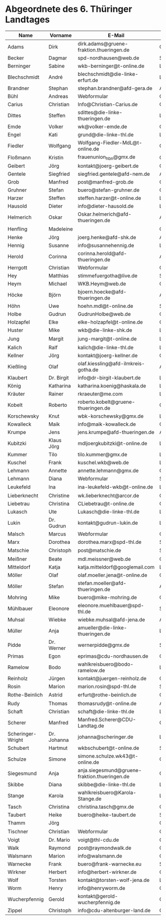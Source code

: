 * Abgeordnete des 6. Thüringer Landtages
| Name              | Vorname     | E-Mail                                        | Partei | Webseite                                                 | Twitter          |
|-------------------+-------------+-----------------------------------------------+--------+----------------------------------------------------------+------------------|
| Adams             | Dirk        | dirk.adams@gruene-fraktion.thueringen.de      | GRÜNE  | http://www.dirkadams.de/                                 | [[https://twitter.com/GruenerDirk][@GruenerDirk]]     |
| Becker            | Dagmar      | spd-nordhausen@web.de                         | SPD    | http://www.spd-nordhausen.de/                            | ---              |
| Berninger         | Sabine      | wkb-berninger@t-online.de                     | LINKE  | http://www.sabine-berninger.de/                          | [[https://twitter.com/BineB][@BineB]]           |
| Blechschmidt      | André       | blechschmidt@die-linke-erfurt.de              | LINKE  | http://www.andre-blechschmidt.de/                        | ---              |
| Brandner          | Stephan     | stephan.brandner@afd-gera.de                  | AfD    | http://www.brandner-im-landtag.de/                       | ---              |
| Bühl              | Andreas     | Webformular                                   | CDU    | http://www.andreasbuehl.de/                              | [[https://twitter.com/Buehlandreas][@Buehlandreas]]    |
| Carius            | Christian   | Info@Christian-Carius.de                      | CDU    | http://www.christian-carius.de/                          | ---              |
| Dittes            | Steffen     | sdittes@die-linke-thueringen.de               | LINKE  | http://www.steffen-dittes.de/                            | [[https://twitter.com/St_Dittes][@St_Dittes]]       |
| Emde              | Volker      | wk@volker-emde.de                             | CDU    | http://www.volker-emde.de/                               | ---              |
| Engel             | Kati        | grund@die-linke-thl.de                        | LINKE  | http://www.kati-grund.de/                                | [[https://twitter.com/KatiGrund][@KatiGrund]]       |
| Fiedler           | Wolfgang    | Wolfgang-Fiedler-MdL@t-online.de              | CDU    | ---                                                      | ---              |
| Floßmann          | Kristin     | frauenunion_hbn@gmx.de                        | CDU    | http://www.kristin-flossmann.de/                         | ---              |
| Geibert           | Jörg        | kontakt@joerg-geibert.de                      | CDU    | http://www.joerg-geibert.de/                             | [[https://twitter.com/JGeibert][@JGeibert]]        |
| Gentele           | Siegfried   | siegfried.gentele@afd-nem.de                  | AfD    |                                                          | ---              |
| Grob              | Manfred     | post@manfred-grob.de                          | CDU    | http://www.manfred-grob.de/                              | ---              |
| Gruhner           | Stefan      | buero@stefan-gruhner.de                       | CDU    | http://www.stefan-gruhner.de/                            | [[https://twitter.com/StefanGruhner][@StefanGruhner]]   |
| Harzer            | Steffen     | steffen.harzer@t-online.de                    | LINKE  | http://www.steffen-harzer.de/                            | [[https://twitter.com/Harzerkas][@Harzerkas]]       |
| Hausold           | Dieter      | info@dieter-hausold.de                        | LINKE  | http://www.dieter-hausold.de/                            | ---              |
| Helmerich         | Oskar       | Oskar.helmerich@afd-thueringen.de             | AfD    | http://www.rechtsanwalt-helmerich.de/                    | ---              |
| Henfling          | Madeleine   |                                               | GRÜNE  | http://www.madeleine-henfling.de/                        | [[https://twitter.com/henfling_m][@henfling_m]]      |
| Henke             | Jörg        | joerg.henke@afd-shk.de                        | AfD    | http://afd-henke.de/                                     | ---              |
| Hennig            | Susanne     | info@susannehennig.de                         | LINKE  | http://www.susannehennig.de/                             | [[https://twitter.com/SusanneHennig][@SusanneHenning]]  |
| Herold            | Corinna     | corinna.herold@afd-thueringen.de              | AfD    |                                                          | ---              |
| Herrgott          | Christian   | Webformular                                   | CDU    | http://www.christian-herrgott.de/                        | ---              |
| Hey               | Matthias    | stimmefuergotha@live.de                       | SPD    | http://www.matthias-hey.de/                              | ---              |
| Heym              | Michael     | WKB.Heym@web.de                               | CDU    | ---                                                      | ---              |
| Höcke             | Björn       | bjoern.hoecke@afd-thueringen.de               | AfD    | http://www.bjoern-hoecke.de/                             | ---              |
| Höhn              | Uwe         | hoehn.mdl@t-online.de                         | SPD    | http://spdnet.sozi.info/thueringen/hildburghausen/hoehn/ | ---              |
| Holbe             | Gudrun      | GudrunHolbe@web.de                            | CDU    | http://www.gudrun-holbe.de/                              | ---              |
| Holzapfel         | Elke        | elke-holzapfel@t-online.de                    | CDU    | http://www.elke-holzapfel.de/                            | ---              |
| Huster            | Mike        | wkb@die-linke-shk.de                          | LINKE  | http://www.mike-huster.de/                               | ---              |
| Jung              | Margit      | jung-margit@t-online.de                       | LINKE  | http://www.margit-jung.de/                               | [[https://twitter.com/jung_margit][@jung_margit]]     |
| Kalich            | Ralf        | kalich@die-linke-thl.de                       | LINKE  | http://www.ralfkalich.de/                                | [[https://twitter.com/RalfKalich][@RalfKalich]]      |
| Kellner           | Jörg        | kontakt@joerg-kellner.de                      | CDU    | http://www.joerg-kellner.de/                             | ---              |
| Kießling          | Olaf        | olaf.kiessling@afd-ilmkreis-gotha.de          | AfD    | http://olaf-kiessling.afd-thl.de/                        | ---              |
| Klaubert          | Dr. Birgit  | info@dr-birgit-klaubert.de                    | LINKE  | http://www.dr-birgit-klaubert.de/                        | [[https://twitter.com/redhair54][@redhair54]]       |
| König             | Katharina   | katharina.koenig@haskala.de                   | LINKE  | http://www.haskala.de/                                   | [[https://twitter.com/KatharinaKoenig][@KatharinaKoenig]] |
| Kräuter           | Rainer      | rkraeuter@me.com                              | LINKE  | http://www.rainer-kraeuter.de/                           | [[https://twitter.com/Rainerkraeuter][@Rainerkraeuter]]  |
| Kobelt            | Roberto     | roberto.kobelt@gruene-thueringen.de           | GRÜNE  | http://robertokobelt.de/                                 | ---              |
| Korschewsky       | Knut        | wbk-korschewsky@gmx.de                        | LINKE  | http://www.korschewsky.de/                               | [[https://twitter.com/KKorschewsky][@KKorschewsky]]    |
| Kowalleck         | Maik        | info@maik-kowalleck.de                        | CDU    | http://www.maik-kowalleck.de/                            | ---              |
| Krumpe            | Jens        | jens.krumpe@afd-thueringen.de                 | AfD    | ---                                                      | ---              |
| Kubitzki          | Klaus Jörg  | mdljoergkubitzki@t-online.de                  | LINKE  | ---                                                      | ---              |
| Kummer            | Tilo        | tilo.kummer@gmx.de                            | LINKE  | http://www.tilo-kummer.de/                               | ---              |
| Kuschel           | Frank       | kuschel.wkb@web.de                            | LINKE  | http://www.frankkuschel.de/                              | [[https://twitter.com/FKuschel][@FKuschel]]        |
| Lehmann           | Annette     | annette.lehmann@gmx.de                        | CDU    | http://www.annette-lehmann-cdu.de/                       | ---              |
| Lehmann           | Diana       | Webformular                                   | SPD    | http://dianalehmann.de/                                  | ---              |
| Leukefeld         | Ina         | ina-leukefeld-wkb@t-online.de                 | LINKE  | http://www.inaleukefeld.de/                              | [[https://twitter.com/iia_i][@iia_i]]           |
| Lieberknecht      | Christine   | wk.lieberknecht@arcor.de                      | CDU    | http://www.christine-lieberknecht.de/                    | ---              |
| Liebetrau         | Christina   | CLiebetrau@t-online.de                        | CDU    | http://www.cdu-sm.de/                                    | ---              |
| Lukasch           | Ute         | Lukasch@die-linke-thl.de                      | LINKE  | http://www.utelukasch.de/                                | ---              |
| Lukin             | Dr. Gudrun  | kontakt@gudrun-lukin.de                       | LINKE  | http://www.gudrun-lukin.de/                              | [[https://twitter.com/gudrunlukin][@gudrunlukin]]     |
| Malsch            | Marcus      | Webformular                                   | CDU    | http://www.marcus-malsch.de/                             | ---              |
| Marx              | Dorothea    | dorothea.marx@spd-thl.de                      | SPD    | http://www.marx-heute.de/                                | [[https://twitter.com/marx2009][@marx2009]]        |
| Matschie          | Christoph   | post@matschie.de                              | SPD    | http://www.christoph-matschie.de/                        | [[https://twitter.com/chris_matschie][@chris_matschie]]  |
| Meißner           | Beate       | mdl.meissner@web.de                           | CDU    | http://www.beate-meissner.de/cms/                        | ---              |
| Mitteldorf        | Katja       | katja.mitteldorf@googlemail.com               | LINKE  | http://katja-mitteldorf.de/                              | [[https://twitter.com/icultureonline][@icultureonline]]  |
| Möller            | Olaf        | olaf.moeller.jena@t-online.de                 | GRÜNE  |                                                          | ---              |
| Möller            | Stefan      | stefan.moeller@afd-thueringen.de              | AfD    |                                                          | ---              |
| Mohring           | Mike        | buero@mike-mohring.de                         | CDU    | http://www.mike-mohring.de/                              | [[https://twitter.com/MikeMohring][@MikeMohring]]     |
| Mühlbauer         | Eleonore    | eleonore.muehlbauer@spd-thl.de                | SPD    | http://www.eleonore-muehlbauer.de/                       | [[https://twitter.com/EMuehlbauer_SPD][@EMuehlbauer_SPD]] |
| Muhsal            | Wiebke      | wiebke.muhsal@afd-jena.de                     | AfD    |                                                          | ---              |
| Müller            | Anja        | amueller@die-linke-thueringen.de              | LINKE  | http://anjamueller2014.de/                               | [[https://twitter.com/linkeanja][@linkeanja]]       |
| Pidde             | Dr. Werner  | wernerpidde@gmx.de                            | SPD    | http://www.werner-pidde.de/                              | ---              |
| Primas            | Egon        | eprimas@cdu-nordhausen.de                     | CDU    | http://www.egonprimas.de/                                | ---              |
| Ramelow           | Bodo        | wahlkreisbuero@bodo-ramelow.de                | LINKE  | http://www.bodo-ramelow.de/                              | [[https://twitter.com/bodoramelow][@bodoramelow]]     |
| Reinholz          | Jürgen      | kontakt@juergen-reinholz.de                   | CDU    | http://www.juergen-reinholz.de/                          | ---              |
| Rosin             | Marion      | marion.rosin@spd-thl.de                       | SPD    | http://www.marionrosin.de/                               | ---              |
| Rothe-Beinlich    | Astrid      | erfurt@rothe-beinlich.de                      | GRÜNE  | http://www.rothe-beinlich.de/                            | [[https://twitter.com/Astrid_RB][@Astrid_RB]]       |
| Rudy              | Thomas      | thomasrudy@t-online.de                        | AfD    |                                                          | ---              |
| Schaft            | Christian   | schaft@die-linke-thl.de                       | LINKE  | http://www.christian-schaft.de/                          | [[https://twitter.com/ChristianSchaft][@ChristianSchaft]] |
| Scherer           | Manfred     | Manfred.Scherer@CDU-Landtag.de                | CDU    | http://www.manfred-scherer.com/                          | [[https://twitter.com/ManfredScherer_][@ManfredScherer_]] |
| Scheringer-Wright | Dr. Johanna | johanna@scheringer.de                         | LINKE  | http://johanna-scheringer.de/                            | ---              |
| Schubert          | Hartmut     | wkbschubert@t-online.de                       | SPD    | http://www.schubert-hartmut.de/                          | ---              |
| Schulze           | Simone      | simone.schulze.wk43@t-online.de               | CDU    | http://www.simone-schulze-cdu.de/                        | ---              |
| Siegesmund        | Anja        | anja.siegesmund@gruene-fraktion.thueringen.de | GRÜNE  | http://siegesmund.info/                                  | [[https://twitter.com/AnjaSiegesmund][@AnjaSiegesmund]]  |
| Skibbe            | Diana       | skibbe@die-linke-thl.de                       | LINKE  | http://www.dianaskibbe.de/                               | ---              |
| Stange            | Karola      | wahlkreisbuero@Karola-Stange.de               | LINKE  | http://www.karola-stange.de/                             | [[https://twitter.com/KarolaStange][@KarolaStange]]    |
| Tasch             | Christina   | christina.tasch@gmx.de                        | CDU    | http://christina-tasch.de/                               | ---              |
| Taubert           | Heike       | buero@heike-taubert.de                        | SPD    | http://www.heike-taubert.de/                             | [[https://twitter.com/HeikeTaubert][@HeikeTaubert]]    |
| Thamm             | Jörg        |                                               | CDU    | http://www.jörg-thamm.de/                                | ---              |
| Tischner          | Christian   | Webformular                                   | CDU    | http://www.christian-tischner.de/                        | [[https://twitter.com/ct_grz][@ct_grz]]          |
| Voigt             | Dr. Mario   | voigt@thl-cdu.de                              | CDU    | http://www.mario-voigt.com/                              | [[https://twitter.com/mariovoigt][@mariovoigt]]      |
| Walk              | Raymond     | post@raymondwalk.de                           | CDU    | http://www.raymondwalk.de/                               | ---              |
| Walsmann          | Marion      | info@walsmann.de                              | CDU    | http://www.walsmann.de/                                  | [[https://twitter.com/MarionWalsmann][@MarionWalsmann]]  |
| Warnecke          | Frank       | buero@frank-warnecke.eu                       | SPD    | http://frank-warnecke.eu/                                | ---              |
| Wirkner           | Herbert     | info@herbert-wirkner.de                       | CDU    | http://www.herbert-wirkner.de/                           | ---              |
| Wolf              | Torsten     | kontakt@torsten-wolf-jena.de                  | LINKE  | http://torsten-wolf.net/                                 | ---              |
| Worm              | Henry       | info@henryworm.de                             | CDU    | http://www.henryworm.de/de/index.php                     | ---              |
| Wucherpfennig     | Gerold      | kontakt@gerold-wucherpfennig.de               | CDU    | http://www.gerold-wucherpfennig.de/                      | ---              |
| Zippel            | Christoph   | info@cdu-altenburger-land.de                  | CDU    | http://www.christoph-zippel.de/                          | ---              |
